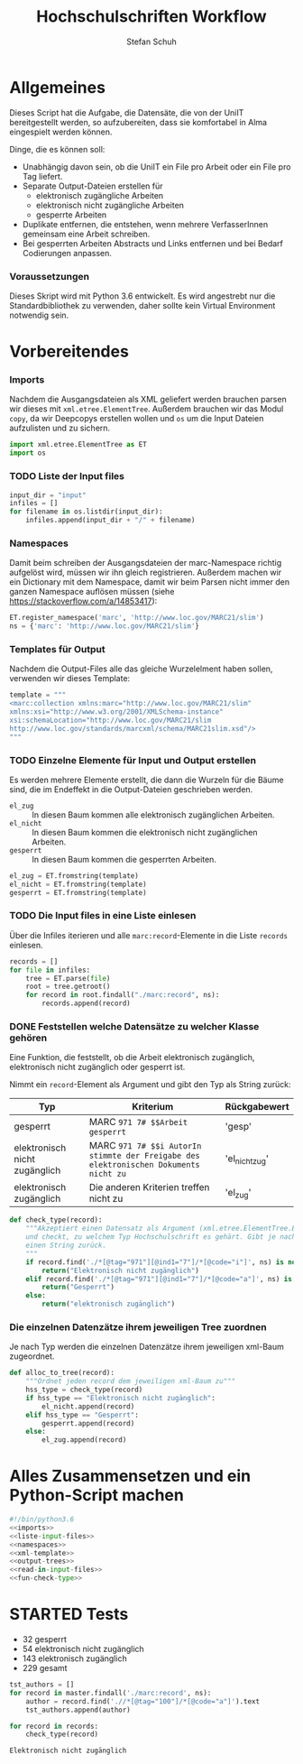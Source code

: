 #+TITLE: Hochschulschriften Workflow
#+AUTHOR: Stefan Schuh
#+EMAIL: stefan.schuh@uni-graz.at
#+BABEL: :session *pyhton_hss* :cache yes :exports both :tangle yes 

* Allgemeines
  Dieses Script hat die Aufgabe, die Datensäte, die von der UniIT bereitgestellt
  werden, so aufzubereiten, dass sie komfortabel in Alma eingespielt werden
  können.

  Dinge, die es können soll:
  - Unabhängig davon sein, ob die UniIT ein File pro Arbeit oder ein File pro
    Tag liefert.
  - Separate Output-Dateien erstellen für
    + elektronisch zugängliche Arbeiten
    + elektronisch nicht zugängliche Arbeiten
    + gesperrte Arbeiten
  - Duplikate entfernen, die entstehen, wenn mehrere VerfasserInnen gemeinsam
    eine Arbeit schreiben.
  - Bei gesperrten Arbeiten Abstracts und Links entfernen und bei Bedarf
    Codierungen anpassen.

*** Voraussetzungen
    Dieses Skript wird mit Python 3.6 entwickelt. Es wird angestrebt nur die
    Standardbibliothek zu verwenden, daher sollte kein Virtual Environment
    notwendig sein.

* Vorbereitendes
*** Imports
    Nachdem die Ausgangsdateien als XML geliefert werden brauchen parsen wir
    dieses mit =xml.etree.ElementTree=. Außerdem brauchen wir das Modul
    =copy=, da wir Deepcopys erstellen wollen und =os= um die Input Dateien
    aufzulisten und zu sichern.

    #+name: imports
    #+BEGIN_SRC python :session *pyhton_hss*
      import xml.etree.ElementTree as ET
      import os
    #+END_SRC

    #+RESULTS: imports
*** TODO Liste der Input files
    #+NAME: liste-input-files
    #+BEGIN_SRC python :session *pyhton_hss*
      input_dir = "input"
      infiles = []
      for filename in os.listdir(input_dir):
          infiles.append(input_dir + "/" + filename)
    #+END_SRC

    #+RESULTS: liste-input-files
    
*** Namespaces
    Damit beim schreiben der Ausgangsdateien der marc-Namespace richtig
    aufgelöst wird, müssen wir ihn gleich registrieren. Außerdem machen wir ein
    Dictionary mit dem Namespace, damit wir beim Parsen nicht immer den ganzen
    Namespace auflösen müssen (siehe [[https://stackoverflow.com/a/14853417]]):
    
    #+NAME: namespaces
    #+BEGIN_SRC python :session *pyhton_hss*
      ET.register_namespace('marc', 'http://www.loc.gov/MARC21/slim')
      ns = {'marc': 'http://www.loc.gov/MARC21/slim'}
    #+END_SRC

    #+RESULTS: namespaces

*** Templates für Output
    Nachdem die Output-Files alle das gleiche Wurzelelment haben sollen,
    verwenden wir dieses Template:
    #+NAME: xml-template
    #+BEGIN_SRC python :session *pyhton_hss*
      template = """
      <marc:collection xmlns:marc="http://www.loc.gov/MARC21/slim" 
      xmlns:xsi="http://www.w3.org/2001/XMLSchema-instance" 
      xsi:schemaLocation="http://www.loc.gov/MARC21/slim 
      http://www.loc.gov/standards/marcxml/schema/MARC21slim.xsd"/>
      """
    #+END_SRC

    #+RESULTS: xml-template

*** TODO Einzelne Elemente für Input und Output erstellen
    Es werden mehrere Elemente erstellt, die dann die Wurzeln für die Bäume
    sind, die im Endeffekt in die Output-Dateien geschrieben werden.
    - =el_zug= :: In diesen Baum kommen alle elektronisch zugänglichen Arbeiten.
    - =el_nicht= :: In diesen Baum kommen die elektronisch nicht
         zugänglichen Arbeiten.
    - =gesperrt= :: In diesen Baum kommen die gesperrten Arbeiten.
    
    #+NAME: output-trees
    #+BEGIN_SRC python :session *pyhton_hss*
    el_zug = ET.fromstring(template)
    el_nicht = ET.fromstring(template)
    gesperrt = ET.fromstring(template)
    #+END_SRC

    #+RESULTS: output-trees

    #+RESULTS:

*** TODO Die Input files in eine Liste einlesen
    Über die Infiles iterieren und alle =marc:record=-Elemente in die Liste
    =records= einlesen.
    #+NAME: read-in-input-files
    #+BEGIN_SRC python :session *pyhton_hss*
      records = []
      for file in infiles:
          tree = ET.parse(file)
          root = tree.getroot()
          for record in root.findall("./marc:record", ns):
              records.append(record)
    #+END_SRC    

    #+RESULTS: read-in-input-files

    #+RESULTS:

*** DONE Feststellen welche Datensätze zu welcher Klasse gehören
    CLOSED: [2018-01-02 Di. 15:24]
    :LOGBOOK:
    - State "DONE"       from "TODO"       [2018-01-02 Di. 15:24]
    :END:
    Eine Funktion, die feststellt, ob die Arbeit elektronisch zugänglich,
    elektronisch nicht zugänglich oder gesperrt ist.

    Nimmt ein =record=-Element als Argument und gibt den Typ als String zurück:
    
    | Typ                           | Kriterium                                                                            | Rückgabewert   |
    |-------------------------------+--------------------------------------------------------------------------------------+----------------|
    | gesperrt                      | MARC =971 7# $$Arbeit gesperrt=                                                      | 'gesp'         |
    | elektronisch nicht zugänglich | MARC =971 7# $$i AutorIn stimmte der Freigabe des elektronischen Dokuments nicht zu= | 'el_nicht_zug' |
    | elektronisch zugänglich       | Die anderen Kriterien treffen nicht zu                                               | 'el_zug'       |
    
    #+NAME: fun-check-type
    #+BEGIN_SRC python :session *pyhton_hss*
      def check_type(record):
          """Akzeptiert einen Datensatz als Argument (xml.etree.ElementTree.Element)
          und checkt, zu welchem Typ Hochschulschrift es gehärt. Gibt je nach Typ
          einen String zurück.
          """
          if record.find('./*[@tag="971"][@ind1="7"]/*[@code="i"]', ns) is not None:
              return("Elektronisch nicht zugänglich")
          elif record.find('./*[@tag="971"][@ind1="7"]/*[@code="a"]', ns) is not None:
              return("Gesperrt")
          else:
              return("elektronisch zugänglich")
    #+END_SRC

    #+RESULTS: fun-check-type

    #+RESULTS:

*** Die einzelnen Datenzätze ihrem jeweiligen Tree zuordnen
    Je nach Typ werden die einzelnen Datenzätze ihrem jeweiligen xml-Baum
    zugeordnet.
    #+BEGIN_SRC python :session *pyhton_hss*
      def alloc_to_tree(record):
          """Ordnet jeden record dem jeweiligen xml-Baum zu"""
          hss_type = check_type(record)
          if hss_type == "Elektronisch nicht zugänglich":
              el_nicht.append(record)
          elif hss_type == "Gesperrt":
              gesperrt.append(record)
          else:
              el_zug.append(record)
    #+END_SRC

    #+RESULTS:

* Alles Zusammensetzen und ein Python-Script machen
  #+BEGIN_SRC python :tangle hss.py :noweb yes
    #!/bin/python3.6
    <<imports>>  
    <<liste-input-files>>
    <<namespaces>>
    <<xml-template>>
    <<output-trees>>
    <<read-in-input-files>>
    <<fun-check-type>>
  #+END_SRC


* STARTED Tests
  :LOGBOOK:
  - State "STARTED"    from              [2018-01-02 Di. 13:59]
  :END:

  - 32 gesperrt
  - 54 elektronisch nicht zugänglich
  - 143 elektronisch zugänglich
  - 229 gesamt

  #+BEGIN_SRC python :session *pyhton_hss*
    tst_authors = []
    for record in master.findall('./marc:record', ns):
        author = record.find('.//*[@tag="100"]/*[@code="a"]').text
        tst_authors.append(author)
  #+END_SRC

  #+RESULTS:


  #+BEGIN_SRC python :session *pyhton_hss*
    for record in records:
        check_type(record)
  #+END_SRC

  #+RESULTS:
  : Elektronisch nicht zugänglich
